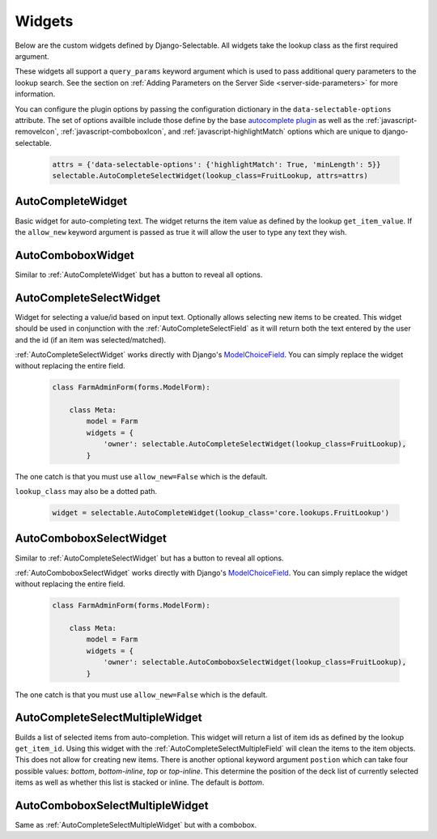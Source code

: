 Widgets
==========

Below are the custom widgets defined by Django-Selectable. All widgets take the
lookup class as the first required argument.

These widgets all support a ``query_params`` keyword argument which is used to pass
additional query parameters to the lookup search. See the section on
:ref:`Adding Parameters on the Server Side <server-side-parameters>` for more
information.

You can configure the plugin options by passing the configuration dictionary in the ``data-selectable-options``
attribute. The set of options availble include those define by the base
`autocomplete plugin <http://api.jqueryui.com/1.9/autocomplete/>`_ as well as the
:ref:`javascript-removeIcon`, :ref:`javascript-comboboxIcon`, and :ref:`javascript-highlightMatch` options
which are unique to django-selectable.

    .. code-block:: python

        attrs = {'data-selectable-options': {'highlightMatch': True, 'minLength': 5}}
        selectable.AutoCompleteSelectWidget(lookup_class=FruitLookup, attrs=attrs)


.. _AutoCompleteWidget:

AutoCompleteWidget
--------------------------------------

Basic widget for auto-completing text. The widget returns the item value as defined
by the lookup ``get_item_value``. If the ``allow_new`` keyword argument is passed as
true it will allow the user to type any text they wish.

.. _AutoComboboxWidget:

AutoComboboxWidget
--------------------------------------

Similar to :ref:`AutoCompleteWidget` but has a button to reveal all options.


.. _AutoCompleteSelectWidget:

AutoCompleteSelectWidget
--------------------------------------

Widget for selecting a value/id based on input text. Optionally allows selecting new items to be created.
This widget should be used in conjunction with the :ref:`AutoCompleteSelectField` as it will
return both the text entered by the user and the id (if an item was selected/matched).

:ref:`AutoCompleteSelectWidget` works directly with Django's
`ModelChoiceField <https://docs.djangoproject.com/en/stable/ref/forms/fields/#modelchoicefield>`_.
You can simply replace the widget without replacing the entire field.

    .. code-block:: python

        class FarmAdminForm(forms.ModelForm):

            class Meta:
                model = Farm
                widgets = {
                    'owner': selectable.AutoCompleteSelectWidget(lookup_class=FruitLookup),
                }

The one catch is that you must use ``allow_new=False`` which is the default.

``lookup_class`` may also be a dotted path.

    .. code-block:: python

         widget = selectable.AutoCompleteWidget(lookup_class='core.lookups.FruitLookup')


.. _AutoComboboxSelectWidget:

AutoComboboxSelectWidget
--------------------------------------

Similar to :ref:`AutoCompleteSelectWidget` but has a button to reveal all options.

:ref:`AutoComboboxSelectWidget` works directly with Django's
`ModelChoiceField <https://docs.djangoproject.com/en/stable/ref/forms/fields/#modelchoicefield>`_.
You can simply replace the widget without replacing the entire field.

    .. code-block:: python

        class FarmAdminForm(forms.ModelForm):

            class Meta:
                model = Farm
                widgets = {
                    'owner': selectable.AutoComboboxSelectWidget(lookup_class=FruitLookup),
                }

The one catch is that you must use ``allow_new=False`` which is the default.


.. _AutoCompleteSelectMultipleWidget:

AutoCompleteSelectMultipleWidget
--------------------------------------

Builds a list of selected items from auto-completion. This widget will return a list
of item ids as defined by the lookup ``get_item_id``. Using this widget with the
:ref:`AutoCompleteSelectMultipleField` will clean the items to the item objects. This does
not allow for creating new items. There is another optional keyword argument ``postion``
which can take four possible values: `bottom`, `bottom-inline`, `top` or `top-inline`.
This determine the position of the deck list of currently selected items as well as
whether this list is stacked or inline. The default is `bottom`.


.. _AutoComboboxSelectMultipleWidget:

AutoComboboxSelectMultipleWidget
--------------------------------------

Same as :ref:`AutoCompleteSelectMultipleWidget` but with a combobox.
